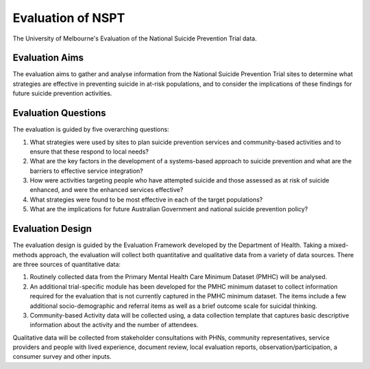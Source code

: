 .. _nspt-evaluation:

Evaluation of NSPT
==================

The University of Melbourne's Evaluation of the National Suicide Prevention Trial data.

.. _evaluation-aims:

Evaluation Aims
---------------

The evaluation aims to gather and analyse information from the National Suicide Prevention Trial sites to determine what strategies are effective in preventing suicide in at-risk populations, and to consider the implications of these findings for future suicide prevention activities.

.. _evaluation-question:

Evaluation Questions
--------------------

The evaluation is guided by five overarching questions:

1.	What strategies were used by sites to plan suicide prevention services and community-based activities and to ensure that these respond to local needs?

2.	What are the key factors in the development of a systems-based approach to suicide prevention and what are the barriers to effective service integration?

3.	How were activities targeting people who have attempted suicide and those assessed as at risk of suicide enhanced, and were the enhanced services effective?

4.	What strategies were found to be most effective in each of the target populations?

5.	What are the implications for future Australian Government and national suicide prevention policy?

.. _evaluation-design:

Evaluation Design
-----------------

The evaluation design is guided by the Evaluation Framework developed by the Department of Health.  Taking a mixed-methods approach, the evaluation will collect both quantitative and qualitative data from a variety of data sources. There are three sources of quantitative data:

1.	Routinely collected data from the Primary Mental Health Care Minimum Dataset (PMHC) will be analysed.

2.	An additional trial-specific module has been developed for the PMHC minimum dataset to collect information required for the evaluation that is not currently captured in the PMHC minimum dataset. The items include a few additional socio-demographic and referral items as well as a brief outcome scale for suicidal thinking.

3.	Community-based Activity data will be collected using, a data collection template that captures basic descriptive information about the activity and the number of attendees.

Qualitative data will be collected from stakeholder consultations with PHNs, community representatives, service providers and people with lived experience, document review, local evaluation reports, observation/participation, a consumer survey and other inputs.
